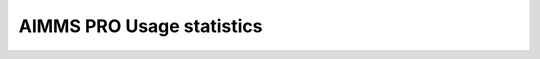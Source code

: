 AIMMS PRO Usage statistics
==========================

.. On Prem: turn toggle on
.. On Cloud: toggle already turned on
.. Generic: read table




